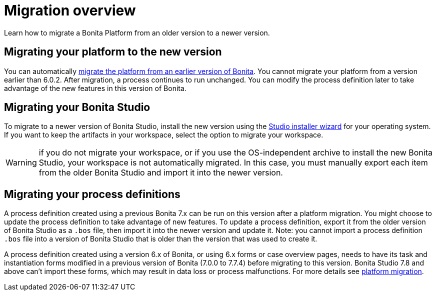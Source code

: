 = Migration overview

Learn how to migrate a Bonita Platform from an older version to a newer version.

== Migrating your platform to the new version

You can automatically xref:migrate-from-an-earlier-version-of-bonita-bpm.adoc[migrate the platform from an earlier version of Bonita].
You cannot migrate your platform from a version earlier than 6.0.2.
After migration, a process continues to run unchanged.
You can modify the process definition later to take advantage of the new features in this version of Bonita.

== Migrating your Bonita Studio

To migrate to a newer version of Bonita Studio, install the new version using the xref:bonita-bpm-studio-installation.adoc[Studio installer wizard] for your operating system.
If you want to keep the artifacts in your workspace, select the option to migrate your workspace.

WARNING: if you do not migrate your workspace, or if you use the OS-independent archive to install the new Bonita Studio,  your workspace is not automatically migrated.
In this case, you must manually export each item from the older Bonita Studio and import it into the newer version.

== Migrating your process definitions

A process definition created using a previous Bonita 7.x can be run on this version after a platform migration.
You might choose to update the process definition to take advantage of new features.
To update a process definition, export it from the older version of Bonita Studio as a `.bos` file, then import it into the  newer version and update it.
Note: you cannot import a process definition `.bos` file into a version of Bonita Studio that is older than the version  that was used to create it.

A process definition created using a version 6.x of Bonita, or using 6.x forms or case overview pages, needs to have its task and instantiation forms modified in a previous version of Bonita (7.0.0 to 7.7.4) before migrating to this version.
Bonita Studio 7.8 and above can't import these forms, which may result in data loss or process malfunctions.
For more details see xref:migrate-from-an-earlier-version-of-bonita-bpm.adoc[platform migration].
